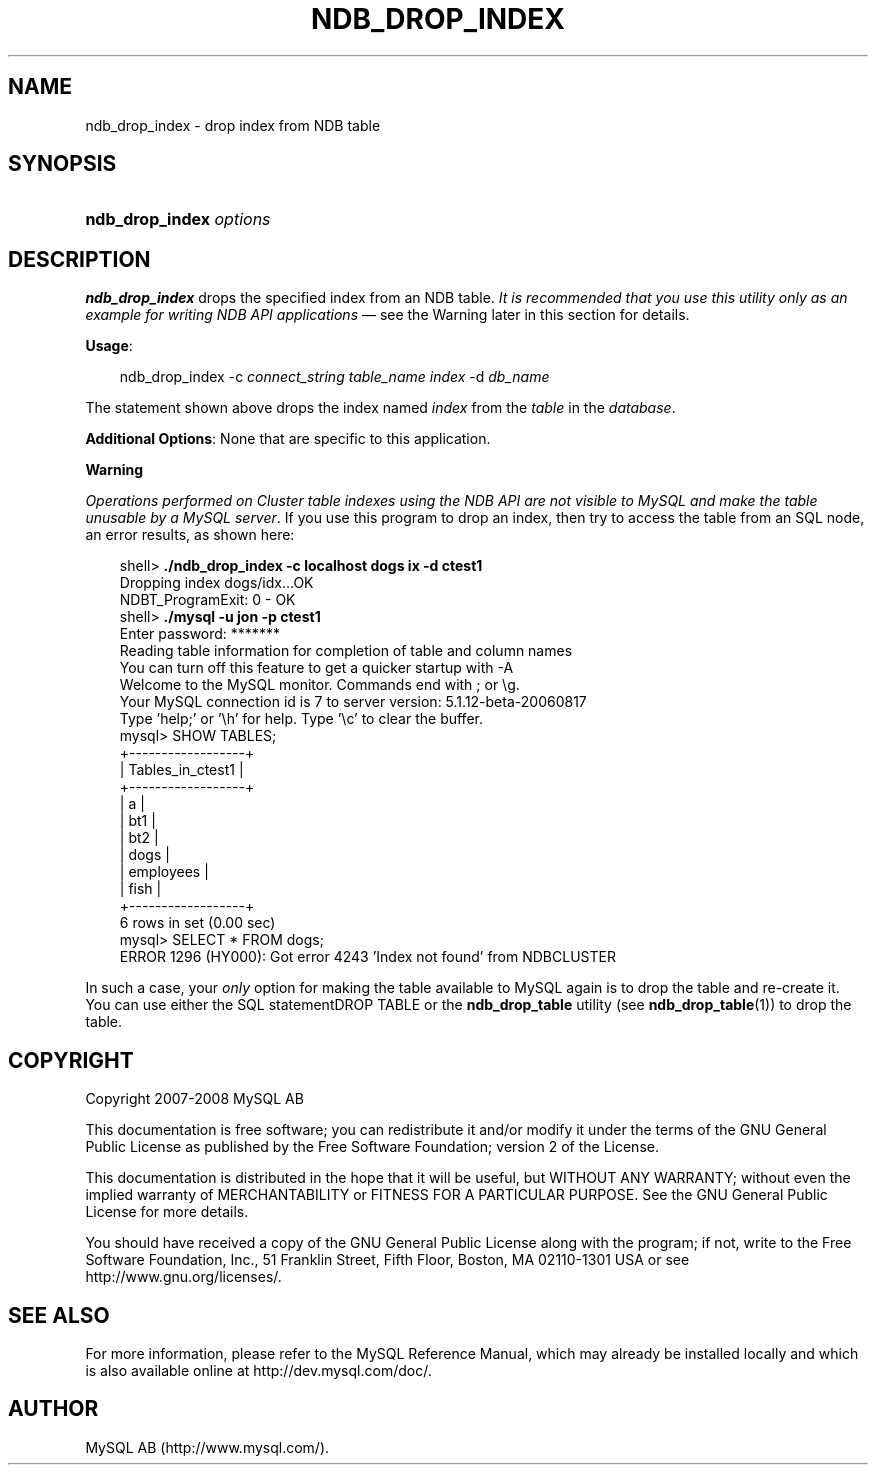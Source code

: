 .\"     Title: \fBndb_drop_index\fR
.\"    Author: 
.\" Generator: DocBook XSL Stylesheets v1.70.1 <http://docbook.sf.net/>
.\"      Date: 08/02/2008
.\"    Manual: MySQL Database System
.\"    Source: MySQL 5.0
.\"
.TH "\fBNDB_DROP_INDEX\fR" "1" "08/02/2008" "MySQL 5.0" "MySQL Database System"
.\" disable hyphenation
.nh
.\" disable justification (adjust text to left margin only)
.ad l
.SH "NAME"
ndb_drop_index \- drop index from NDB table
.SH "SYNOPSIS"
.HP 23
\fBndb_drop_index \fR\fB\fIoptions\fR\fR
.SH "DESCRIPTION"
.PP
\fBndb_drop_index\fR
drops the specified index from an
NDB
table.
\fIIt is recommended that you use this utility only as an example for writing NDB API applications\fR
\(em see the Warning later in this section for details.
.PP
\fBUsage\fR:
.sp
.RS 3n
.nf
ndb_drop_index \-c \fIconnect_string\fR \fItable_name\fR \fIindex\fR \-d \fIdb_name\fR
.fi
.RE
.PP
The statement shown above drops the index named
\fIindex\fR
from the
\fItable\fR
in the
\fIdatabase\fR.
.PP
\fBAdditional Options\fR: None that are specific to this application.
.sp
.it 1 an-trap
.nr an-no-space-flag 1
.nr an-break-flag 1
.br
\fBWarning\fR
.PP
\fIOperations performed on Cluster table indexes using the NDB API are not visible to MySQL and make the table unusable by a MySQL server\fR. If you use this program to drop an index, then try to access the table from an SQL node, an error results, as shown here:
.sp
.RS 3n
.nf
shell> \fB./ndb_drop_index \-c localhost dogs ix \-d ctest1\fR
Dropping index dogs/idx...OK
NDBT_ProgramExit: 0 \- OK
shell> \fB./mysql \-u jon \-p ctest1\fR
Enter password: *******
Reading table information for completion of table and column names
You can turn off this feature to get a quicker startup with \-A
Welcome to the MySQL monitor.  Commands end with ; or \\g.
Your MySQL connection id is 7 to server version: 5.1.12\-beta\-20060817
Type 'help;' or '\\h' for help. Type '\\c' to clear the buffer.
mysql> SHOW TABLES;
+\-\-\-\-\-\-\-\-\-\-\-\-\-\-\-\-\-\-+
| Tables_in_ctest1 |
+\-\-\-\-\-\-\-\-\-\-\-\-\-\-\-\-\-\-+
| a                |
| bt1              |
| bt2              |
| dogs             |
| employees        |
| fish             |
+\-\-\-\-\-\-\-\-\-\-\-\-\-\-\-\-\-\-+
6 rows in set (0.00 sec)
mysql> SELECT * FROM dogs;
ERROR 1296 (HY000): Got error 4243 'Index not found' from NDBCLUSTER
.fi
.RE
.PP
In such a case, your
\fIonly\fR
option for making the table available to MySQL again is to drop the table and re\-create it. You can use either the SQL statementDROP TABLE
or the
\fBndb_drop_table\fR
utility (see
\fBndb_drop_table\fR(1)) to drop the table.
.SH "COPYRIGHT"
.PP
Copyright 2007\-2008 MySQL AB
.PP
This documentation is free software; you can redistribute it and/or modify it under the terms of the GNU General Public License as published by the Free Software Foundation; version 2 of the License.
.PP
This documentation is distributed in the hope that it will be useful, but WITHOUT ANY WARRANTY; without even the implied warranty of MERCHANTABILITY or FITNESS FOR A PARTICULAR PURPOSE. See the GNU General Public License for more details.
.PP
You should have received a copy of the GNU General Public License along with the program; if not, write to the Free Software Foundation, Inc., 51 Franklin Street, Fifth Floor, Boston, MA 02110\-1301 USA or see http://www.gnu.org/licenses/.
.SH "SEE ALSO"
For more information, please refer to the MySQL Reference Manual,
which may already be installed locally and which is also available
online at http://dev.mysql.com/doc/.
.SH AUTHOR
MySQL AB (http://www.mysql.com/).
